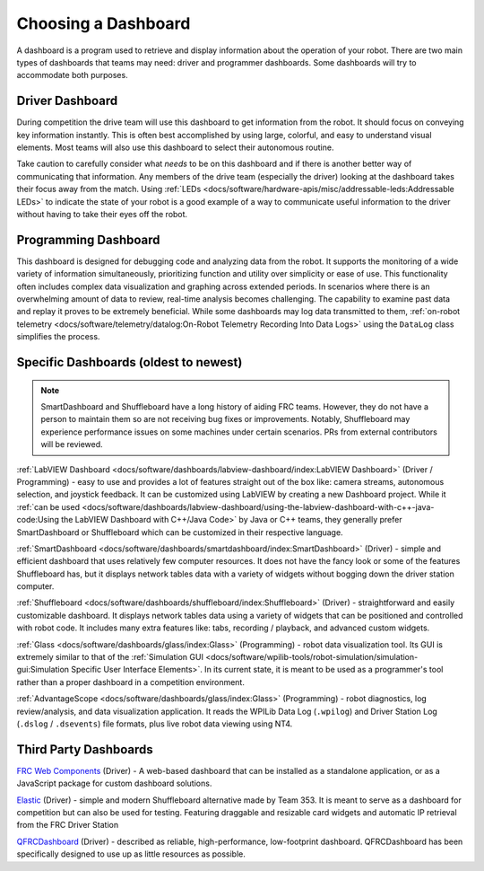 Choosing a Dashboard
====================

A dashboard is a program used to retrieve and display information about the operation of your robot.  There are two main types of dashboards that teams may need: driver and programmer dashboards.  Some dashboards will try to accommodate both purposes.

Driver Dashboard
----------------

During competition the drive team will use this dashboard to get information from the robot.  It should focus on conveying key information instantly.  This is often best accomplished by using large, colorful, and easy to understand visual elements.  Most teams will also use this dashboard to select their autonomous routine.

Take caution to carefully consider what *needs* to be on this dashboard and if there is another better way of communicating that information.  Any members of the drive team (especially the driver) looking at the dashboard takes their focus away from the match.  Using :ref:`LEDs <docs/software/hardware-apis/misc/addressable-leds:Addressable LEDs>` to indicate the state of your robot is a good example of a way to communicate useful information to the driver without having to take their eyes off the robot.

Programming Dashboard
---------------------

This dashboard is designed for debugging code and analyzing data from the robot. It supports the monitoring of a wide variety of information simultaneously, prioritizing function and utility over simplicity or ease of use. This functionality often includes complex data visualization and graphing across extended periods. In scenarios where there is an overwhelming amount of data to review, real-time analysis becomes challenging. The capability to examine past data and replay it proves to be extremely beneficial. While some dashboards may log data transmitted to them, :ref:`on-robot telemetry <docs/software/telemetry/datalog:On-Robot Telemetry Recording Into Data Logs>` using the ``DataLog`` class simplifies the process.

Specific Dashboards (oldest to newest)
--------------------------------------

.. note:: SmartDashboard and Shuffleboard have a long history of aiding FRC teams. However, they do not have a person to maintain them so are not receiving bug fixes or improvements. Notably, Shuffleboard may experience performance issues on some machines under certain scenarios.  PRs from external contributors will be reviewed.

:ref:`LabVIEW Dashboard <docs/software/dashboards/labview-dashboard/index:LabVIEW Dashboard>` (Driver / Programming) - easy to use and provides a lot of features straight out of the box like: camera streams, autonomous selection, and joystick feedback.  It can be customized using LabVIEW by creating a new Dashboard project.  While it :ref:`can be used <docs/software/dashboards/labview-dashboard/using-the-labview-dashboard-with-c++-java-code:Using the LabVIEW Dashboard with C++/Java Code>` by Java or C++ teams, they generally prefer SmartDashboard or Shuffleboard which can be customized in their respective language.

:ref:`SmartDashboard <docs/software/dashboards/smartdashboard/index:SmartDashboard>` (Driver) - simple and efficient dashboard that uses relatively few computer resources.  It does not have the fancy look or some of the features Shuffleboard has, but it displays network tables data with a variety of widgets without bogging down the driver station computer.

:ref:`Shuffleboard <docs/software/dashboards/shuffleboard/index:Shuffleboard>` (Driver) - straightforward and easily customizable dashboard. It displays network tables data using a variety of widgets that can be positioned and controlled with robot code. It includes many extra features like: tabs, recording / playback, and advanced custom widgets.

:ref:`Glass <docs/software/dashboards/glass/index:Glass>` (Programming) - robot data visualization tool. Its GUI is extremely similar to that of the :ref:`Simulation GUI <docs/software/wpilib-tools/robot-simulation/simulation-gui:Simulation Specific User Interface Elements>`. In its current state, it is meant to be used as a programmer's tool rather than a proper dashboard in a competition environment.

:ref:`AdvantageScope <docs/software/dashboards/glass/index:Glass>` (Programming) - robot diagnostics, log review/analysis, and data visualization application.  It reads the WPILib Data Log (``.wpilog``) and Driver Station Log (``.dslog`` / ``.dsevents``) file formats, plus live robot data viewing using NT4.

Third Party Dashboards
----------------------

`FRC Web Components <https://github.com/frc-web-components/frc-web-components>`__ (Driver) - A web-based dashboard that can be installed as a standalone application, or as a JavaScript package for custom dashboard solutions.

`Elastic <https://github.com/Gold872/elastic-dashboard>`__ (Driver) - simple and modern Shuffleboard alternative made by Team 353. It is meant to serve as a dashboard for competition but can also be used for testing.  Featuring draggable and resizable card widgets and automatic IP retrieval from the FRC Driver Station

`QFRCDashboard <https://github.com/binex-dsk/QFRCDashboard>`__ (Driver) - described as reliable, high-performance, low-footprint dashboard.  QFRCDashboard has been specifically designed to use up as little resources as possible.
